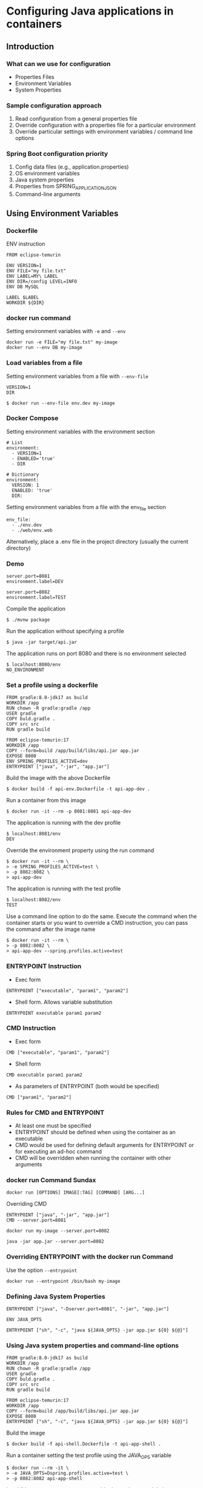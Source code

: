 * Configuring Java applications in containers

** Introduction

*** What can we use for configuration

- Properties Files
- Environment Variables
- System Properties

*** Sample configuration approach

1. Read configuration from a general properties file
2. Override configuration with a properties file for a particular
   environment
3. Override particular settings with environment variables / command
   line options

*** Spring Boot configuration priority

1. Config data files (e.g., application.properties)
2. OS environment variables
3. Java system properties
4. Properties from SPRING_APPLICATION_JSON
5. Command-line arguments

** Using Environment Variables

*** Dockerfile

ENV instruction

#+begin_src shell
FROM eclipse-temurin

ENV VERSION=1
ENV FILE="my file.txt"
ENV LABEL=MY\ LABEL
ENV DIR=/config LEVEL=INFO
ENV DB MySQL

LABEL $LABEL
WORKDIR ${DIR}
#+end_src

*** docker run command

Setting environment variables with =-e= and =--env=

#+begin_src shell
docker run -e FILE="my file.txt" my-image
docker run --env DB my-image
#+end_src

*** Load variables from a file

Setting environment variables from a file with =--env-file=

#+begin_src shell
VERSION=1
DIR
#+end_src

#+begin_src shell
$ docker run --env-file env.dev my-image
#+end_src

*** Docker Compose

Setting environment variables with the environment section

#+begin_src shell
# List
environment:
  - VERSION=1
  - ENABLED='true'
  - DIR

# Dictionary
environment:
  VERSION: 1
  ENABLED: 'true'
  DIR:
#+end_src

Setting environment variables from a file with the env_file section

#+begin_src shell
env_file:
  - ./env.dev
  - ./web/env.web
#+end_src

Alternatively, place a .env file in the project directory (usually the
current directory)

*** Demo

#+begin_src shell
server.port=8081
environment.label=DEV
#+end_src

#+begin_src shell
server.port=8082
environment.label=TEST
#+end_src

Compile the application

#+begin_src shell
$ ./mvnw package
#+end_src

Run the application without specifying a profile

#+begin_src shell
$ java -jar target/api.jar
#+end_src

The application runs on port 8080 and there is no environment selected

#+begin_src shell
$ localhost:8080/env
NO_ENVIRONMENT
#+end_src

*** Set a profile using a dockerfile

#+begin_src shell
FROM gradle:8.0-jdk17 as build
WORKDIR /app
RUN chown -R gradle:gradle /app
USER gradle
COPY buld.gradle .
COPY src src
RUN gradle build

FROM eclipse-temurin:17
WORKDIR /app
COPY --form=build /app/build/libs/api.jar app.jar
EXPOSE 8080
ENV SPRING_PROFILES_ACTIVE=dev
ENTRYPOINT ["java", "-jar", "app.jar"]
#+end_src

Build the image with the above Dockerfile

#+begin_src shell
$ docker build -f api-env.Dockerfile -t api-app-dev .
#+end_src

Run a container from this image

#+begin_src shell
$ docker run -it --rm -p 8081:8081 api-app-dev
#+end_src

The application is running with the dev profile

#+begin_src shell
$ localhost:8081/env
DEV
#+end_src

Override the environment property using the run command

#+begin_src shell
$ docker run -it --rm \
> -e SPRING_PROFILES_ACTIVE=test \
> -p 8082:8082 \
> api-app-dev
#+end_src

The application is running with the test profile

#+begin_src shell
$ localhost:8082/env
TEST
#+end_src

Use a command line option to do the same. Execute the command when the
container starts or you want to override a CMD instruction, you can pass
the command after the image name

#+begin_src shell
$ docker run -it --rm \
> -p 8082:8082 \
> api-app-dev --spring.profiles.active=test
#+end_src

*** ENTRYPOINT Instruction

- Exec form

#+begin_src shell
ENTRYPOINT ["executable", "param1", "param2"]
#+end_src

- Shell form. Allows variable substitution

#+begin_src shell
ENTRYPOINT executable param1 param2
#+end_src

*** CMD Instruction

- Exec form

#+begin_src shell
CMD ["executable", "param1", "param2"]
#+end_src

- Shell form

#+begin_src shell
CMD executable param1 param2
#+end_src

- As parameters of ENTRYPOINT (both would be specified)

#+begin_src shell
CMD ["param1", "param2"]
#+end_src

*** Rules for CMD and ENTRYPOINT

- At least one must be specified
- ENTRYPOINT should be defined when using the container as an executable
- CMD would be used for defining default arguments for ENTRYPOINT or for
  executing an ad-hoc command
- CMD will be overridden when running the container with other arguments

*** docker run Command Sundax

#+begin_src shell
docker run [OPTIONS] IMAGE[:TAG] [COMMAND] [ARG...]
#+end_src

Overriding CMD

#+begin_src shell
ENTRYPOINT ["java", "-jar", "app.jar"]
CMD --server.port=8081

docker run my-image --server.port=8082

java -jar app.jar --server.port=8082
#+end_src

*** Overriding ENTRYPOINT with the docker run Command

Use the option =--entrypoint=

#+begin_src shell
docker run --entrypoint /bin/bash my-image
#+end_src

*** Defining Java System Properties

#+begin_src shell
ENTRYPOINT ["java", "-Dserver.port=8081", "-jar", "app.jar"]
#+end_src

#+begin_src shell
ENV JAVA_OPTS

ENTRYPOINT ["sh", "-c", "java ${JAVA_OPTS} -jar app.jar ${0} ${@}"]
#+end_src

*** Using Java system properties and command-line options

#+begin_src shell
FROM gradle:8.0-jdk17 as build
WORKDIR /app
RUN chown -R gradle:gradle /app
USER gradle
COPY buld.gradle .
COPY src src
RUN gradle build

FROM eclipse-temurin:17
WORKDIR /app
COPY --form=build /app/build/libs/api.jar app.jar
EXPOSE 8080
ENTRYPOINT ["sh", "-c", "java ${JAVA_OPTS} -jar app.jar ${0} ${@}"]
#+end_src

Build the image

#+begin_src shell
$ docker build -f api-shell.Dockerfile -t api-app-shell .
#+end_src

Run a container setting the test profile using the JAVA_OPS variable

#+begin_src shell
$ docker run --rm -it \
> -e JAVA_OPTS=Dspring.profiles.active=test \
> -p 8082:8082 api-app-shell
#+end_src

In addition to =JAVA_OPTS= you can override the environment label
property with a command-line option

#+begin_src shell
$ docker run --rm -it \
> -e JAVA_OPTS=Dspring.profiles.active=test \
> -p 8082:8082 api-app-shell 
> --environment.label=HI
#+end_src

Pass another property

#+begin_src shell
$ docker run --rm -it \
> -e JAVA_OPTS=Dspring.profiles.active=test \
> -p 8082:8082 api-app-shell 
> --environment.label=HI
> --spring.main.banner-mode=console
#+end_src

** Mounting external properties files

Spring Boot options for reading properties files from the filesystem

#+begin_src shell
# To replace default properties file
spring.config.location=/config/my.properties # File
spring.config.location=/config/ # Directory
#+end_src

By default, spring boot will look for files with extensions
=.properties= or =.yml= which can be changed with the following property

#+begin_src shell
spring.config.name=my,dev
#+end_src

Configure additional files rather than replacing them

#+begin_src shell
# To add additional properties files
spring.config.additional-location=/config/dev.yaml # File
spring.config.additional-location=/config/ # Directory
#+end_src

When used as environment variables, replace the dots with underscores

#+begin_src shell
spring_config_location # Or SPRING_CONFIG_LOCATION
spring_config_name # Or SPRING_CONFIG_NAME
spring_config_additional-location # Or SPRING_CONFIG_ADDITIONAL-LOCATION
#+end_src

*** Bind mount an external properties file

#+begin_src shell
server.port=8083
environment.label=EXTERNAL
#+end_src

Build an image using the Dockerfile that doesn't set the dev profile
with an environment variable

#+begin_src shell
$ docker build -f api.Dockerfile -t api-app-external .
#+end_src

With the docker run command set the environment variable using the file

#+begin_src shell
$ docker run -it --rm \
> -p 8083:8083 \
> -e spring_config_additional-location=/config/ext_application.properties
> api-app-external
#+end_src

** Overriding Docker Compose configuration files

Overriding Docker Compose files

#+begin_src shell
docekr compose -f docker-compose.yml -f docker-compose-dev.yml up
#+end_src

#+begin_src shell
services:
  api:
    image: api-app
#+end_src

#+begin_src shell
services:
  api:
    environment:
      - PROFILE=dev
#+end_src

*** Demo

#+begin_src shell
services:
  api:
    image: api-app
#+end_src

Create the image using the Dockerfile

#+begin_src shell
$ docker build -f api.Dockerfile -t api-app .
#+end_src

Create the docker-compose file for the dev profile

#+begin_src shell
services:
  api:
    ports:
      - 8081:8081
    environment:
      - SPRING_PROFILES_ACTIVE=dev
#+end_src

Validate the whole configuration

#+begin_src shell
$ docekr compose -f docker-compose.yml -f docker-compose-dev.yml config
#+end_src

Create the docker-compose file for the test profile

#+begin_src shell
services:
  api:
    ports:
      - 80812:8082
    environment:
      - SPRING_PROFILES_ACTIVE=test
#+end_src

Validate the whole configuration

#+begin_src shell
$ docekr compose -f docker-compose.yml -f docker-compose-test.yml config
#+end_src

Start a container for the dev profile with the up command

#+begin_src shell
$ docekr compose -f docker-compose.yml -f docker-compose-dev.yml up
#+end_src

Specify the name of the project with the flag =-p=

#+begin_src shell
$ docekr compose -f docker-compose.yml -f docker-compose-test.yml -p api-test up
#+end_src
